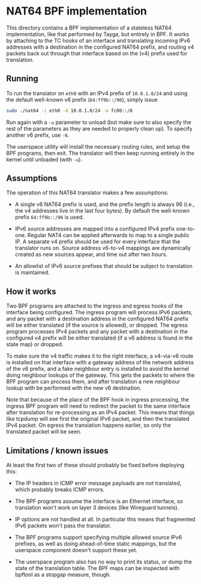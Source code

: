 * NAT64 BPF implementation

This directory contains a BPF implementation of a stateless NAT64
implementation, like that performed by Tayga, but entirely in BPF. It works by
attaching to the TC hooks of an interface and translating incoming IPv6
addresses with a destination in the configured NAT64 prefix, and routing v4
packets back out through that interface based on the (v4) prefix used for
translation.

** Running

To run the translator on =eth0= with an IPv4 prefix of =10.0.1.0/24= and using
the default well-known v6 prefix (=64:ff9b::/96=), simply issue

#+begin_src sh
sudo ./nat64 -i eth0 -4 10.0.1.0/24 -a fc00::/8
#+end_src

Run again with a =-u= parameter to unload (but make sure to also specify the
rest of the parameters as they are needed to properly clean up). To specify
another v6 prefix, use =-6=.

The userspace utility will install the necessary routing rules, and setup the
BPF programs, then exit. The translator will then keep running entirely in the
kernel until unloaded (with =-u=).

** Assumptions

The operation of this NAT64 translator makes a few assumptions:

- A single v6 NAT64 prefix is used, and the prefix length is always 96 (i.e.,
  the v4 addresses live in the last four bytes). By default the well-known
  prefix =64:ff9b::/96= is used.

- IPv6 source addresses are mapped into a configured IPv4 prefix one-to-one.
  Regular NAT4 can be applied afterwards to map to a single public IP. A
  separate v4 prefix should be used for every interface that the translator runs
  on. Source address v6-to-v4 mappings are dynamically created as new sources
  appear, and time out after two hours.

- An allowlist of IPv6 source prefixes that should be subject to translation is
  maintained.

** How it works

Two BPF programs are attached to the ingress and egress hooks of the interface
being configured. The ingress program will process IPv6 packets, and any packet
with a destination address in the configured NAT64 prefix will be either
translated (if the source is allowed), or dropped. The egress program processes
IPv4 packets and any packet with a destination in the configured v4 prefix will
be either translated (if a v6 address is found in the state map) or dropped.

To make sure the v4 traffic makes it to the right interface, a v4-via-v6 route
is installed on that interface with a gateway address of the network address of
the v6 prefix, and a fake neighbour entry is installed to avoid the kernel doing
neighbour lookups of the gateway. This gets the packets to where the BPF program
can process them, and after translation a new neighbour lookup with be performed
with the new v6 destination.

Note that because of the place of the BPF hook in ingress processing, the
ingress BPF program will need to redirect the packet to the same interface after
translation for re-processing as an IPv4 packet. This means that things like
tcpdump will see first the original IPv6 packet, and then the translated IPv4
packet. On egress the translation happens earlier, so only the translated packet
will be seen.

** Limitations / known issues
At least the first two of these should probably be fixed before deploying this:

- The IP headers in ICMP error message payloads are not translated, which
  probably breaks ICMP errors.

- The BPF programs assume the interface is an Ethernet interface, so translation
  won't work on layer 3 devices (like Wireguard tunnels).

- IP options are not handled at all. In particular this means that fragmented
  IPv6 packets won't pass the translator.

- The BPF programs support specifying multiple allowed source IPv6 prefixes, as
  well as doing ahead-of-time static mappings, but the userspace component
  doesn't support these yet.

- The userspace program also has no way to print its status, or dump the state
  of the translation table. The BPF maps can be inspected with bpftool as a
  stopgap measure, though.

